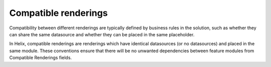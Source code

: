 Compatible renderings
~~~~~~~~~~~~~~~~~~~~~

Compatibility between different renderings are typically defined by
business rules in the solution, such as whether they can share the same
datasource and whether they can be placed in the same placeholder.

In Helix, compatible renderings are renderings which have identical
datasources (or no datasources) and placed in the same module. These
conventions ensure that there will be no unwanted dependencies between
feature modules from Compatible Renderings fields.